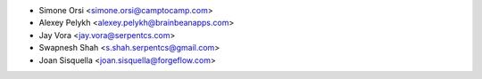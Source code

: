 * Simone Orsi <simone.orsi@camptocamp.com>
* Alexey Pelykh <alexey.pelykh@brainbeanapps.com>
* Jay Vora <jay.vora@serpentcs.com>
* Swapnesh Shah <s.shah.serpentcs@gmail.com>
* Joan Sisquella <joan.sisquella@forgeflow.com>
